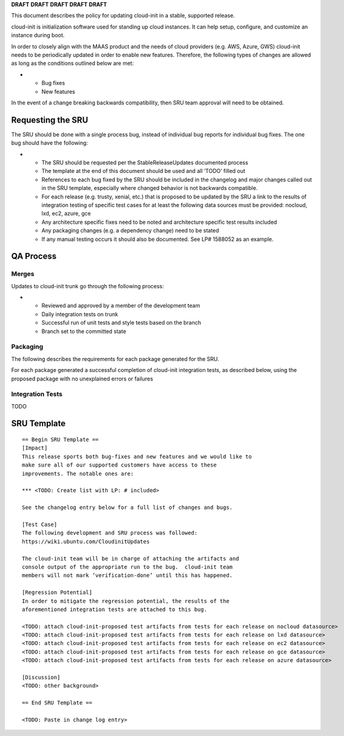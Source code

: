 **DRAFT** **DRAFT** **DRAFT** **DRAFT** **DRAFT**

This document describes the policy for updating cloud-init in a stable,
supported release.

cloud-init is initialization software used for standing up cloud
instances. It can help setup, configure, and customize an instance
during boot.

In order to closely align with the MAAS product and the needs of cloud
providers (e.g. AWS, Azure, GWS) cloud-init needs to be periodically
updated in order to enable new features. Therefore, the following types
of changes are allowed as long as the conditions outlined below are met:

-  

   -  Bug fixes
   -  New features

In the event of a change breaking backwards compatibility, then SRU team
approval will need to be obtained.

.. _requesting_the_sru:

Requesting the SRU
------------------

The SRU should be done with a single process bug, instead of individual
bug reports for individual bug fixes. The one bug should have the
following:

-  

   -  The SRU should be requested per the StableReleaseUpdates
      documented process
   -  The template at the end of this document should be used and all
      ‘TODO’ filled out
   -  References to each bug fixed by the SRU should be included in the
      changelog and major changes called out in the SRU template,
      especially where changed behavior is not backwards compatible.
   -  For each release (e.g. trusty, xenial, etc.) that is proposed to
      be updated by the SRU a link to the results of integration testing
      of specific test cases for at least the following data sources
      must be provided: nocloud, lxd, ec2, azure, gce
   -  Any architecture specific fixes need to be noted and architecture
      specific test results included
   -  Any packaging changes (e.g. a dependency change) need to be stated
   -  If any manual testing occurs it should also be documented. See LP#
      1588052 as an example.

.. _qa_process:

QA Process
----------

Merges
~~~~~~

Updates to cloud-init trunk go through the following process:

-  

   -  Reviewed and approved by a member of the development team
   -  Daily integration tests on trunk
   -  Successful run of unit tests and style tests based on the branch
   -  Branch set to the committed state

Packaging
~~~~~~~~~

The following describes the requirements for each package generated for
the SRU.

For each package generated a successful completion of cloud-init
integration tests, as described below, using the proposed package with
no unexplained errors or failures

.. _integration_tests:

Integration Tests
~~~~~~~~~~~~~~~~~

TODO

.. _sru_template:

SRU Template
------------

::

   == Begin SRU Template ==
   [Impact]
   This release sports both bug-fixes and new features and we would like to
   make sure all of our supported customers have access to these
   improvements. The notable ones are:

   *** <TODO: Create list with LP: # included>

   See the changelog entry below for a full list of changes and bugs.

   [Test Case]
   The following development and SRU process was followed:
   https://wiki.ubuntu.com/CloudinitUpdates

   The cloud-init team will be in charge of attaching the artifacts and
   console output of the appropriate run to the bug.  cloud-init team
   members will not mark ‘verification-done’ until this has happened.

   [Regression Potential]
   In order to mitigate the regression potential, the results of the
   aforementioned integration tests are attached to this bug.

   <TODO: attach cloud-init-proposed test artifacts from tests for each release on nocloud datasource>
   <TODO: attach cloud-init-proposed test artifacts from tests for each release on lxd datasource>
   <TODO: attach cloud-init-proposed test artifacts from tests for each release on ec2 datasource>
   <TODO: attach cloud-init-proposed test artifacts from tests for each release on gce datasource>
   <TODO: attach cloud-init-proposed test artifacts from tests for each release on azure datasource>

   [Discussion]
   <TODO: other background>

   == End SRU Template ==

   <TODO: Paste in change log entry>
